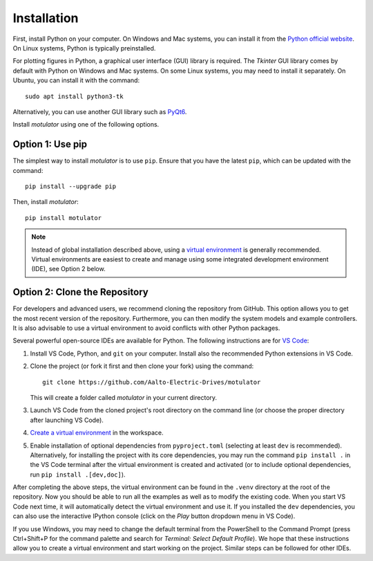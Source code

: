 Installation
============

First, install Python on your computer. On Windows and Mac systems, you can install it from the `Python official website <https://www.python.org/>`_. On Linux systems, Python is typically preinstalled.

For plotting figures in Python, a graphical user interface (GUI) library is required. The *Tkinter* GUI library comes by default with Python on Windows and Mac systems. On some Linux systems, you may need to install it separately. On Ubuntu, you can install it with the command::

   sudo apt install python3-tk

Alternatively, you can use another GUI library such as `PyQt6 <https://pypi.org/project/PyQt6/>`_.

Install *motulator* using one of the following options.

Option 1: Use pip
-----------------

The simplest way to install *motulator* is to use ``pip``. Ensure that you have the latest ``pip``, which can be updated with the command::

   pip install --upgrade pip

Then, install *motulator*::

   pip install motulator

.. note::
   Instead of global installation described above, using a `virtual environment <https://packaging.python.org/guides/installing-using-pip-and-virtual-environments>`_ is generally recommended. Virtual environments are easiest to create and manage using some integrated development environment (IDE), see Option 2 below.

Option 2: Clone the Repository
------------------------------

For developers and advanced users, we recommend cloning the repository from GitHub. This option allows you to get the most recent version of the repository. Furthermore, you can then modify the system models and example controllers. It is also advisable to use a virtual environment to avoid conflicts with other Python packages.

Several powerful open-source IDEs are available for Python. The following instructions are for `VS Code <https://code.visualstudio.com>`_:

1)	Install VS Code, Python, and ``git`` on your computer. Install also the recommended Python extensions in VS Code.
2) Clone the project (or fork it first and then clone your fork) using the command::

      git clone https://github.com/Aalto-Electric-Drives/motulator

   This will create a folder called *motulator* in your current directory.
3) Launch VS Code from the cloned project's root directory on the command line (or choose the proper directory after launching VS Code).
4) `Create a virtual environment <https://code.visualstudio.com/docs/python/environments>`_ in the workspace.
5) Enable installation of optional dependencies from ``pyproject.toml`` (selecting at least ``dev`` is recommended). Alternatively, for installing the project with its core dependencies, you may run the command ``pip install .`` in the VS Code terminal after the virtual environment is created and activated (or to include optional dependencies, run ``pip install .[dev,doc]``).

After completing the above steps, the virtual environment can be found in the ``.venv`` directory at the root of the repository. Now you should be able to run all the examples as well as to modify the existing code. When you start VS Code next time, it will automatically detect the virtual environment and use it. If you installed the ``dev`` dependencies, you can also use the interactive IPython console (click on the *Play* button dropdown menu in VS Code).

If you use Windows, you may need to change the default terminal from the PowerShell to the Command Prompt (press Ctrl+Shift+P for the command palette and search for *Terminal: Select Default Profile*). We hope that these instructions allow you to create a virtual environment and start working on the project. Similar steps can be followed for other IDEs.
